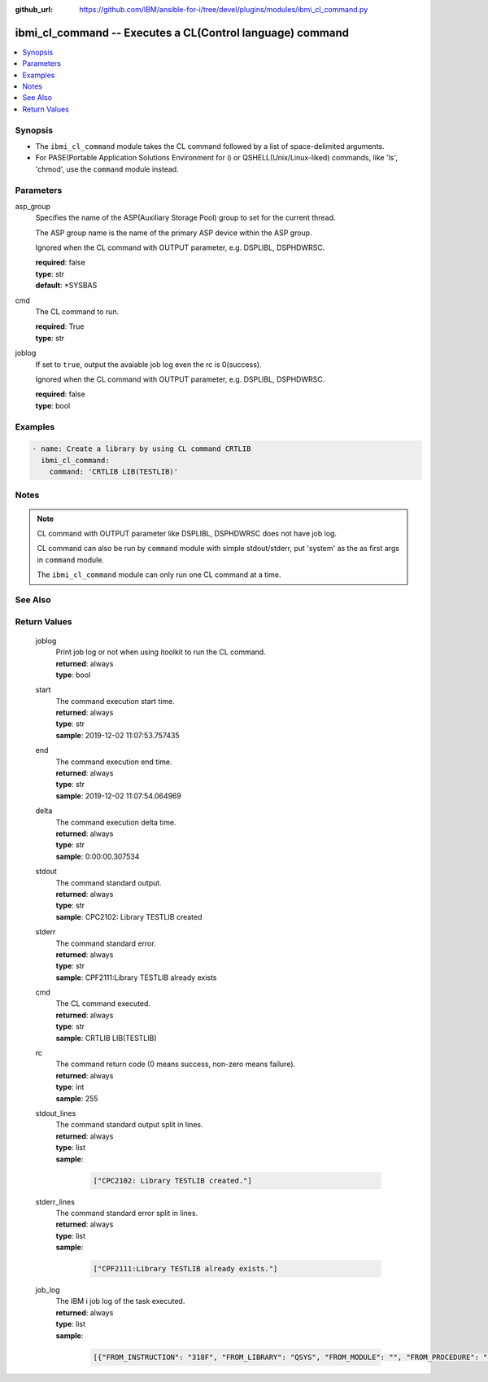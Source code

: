 
:github_url: https://github.com/IBM/ansible-for-i/tree/devel/plugins/modules/ibmi_cl_command.py

.. _ibmi_cl_command_module:


ibmi_cl_command -- Executes a CL(Control language) command
==========================================================



.. contents::
   :local:
   :depth: 1


Synopsis
--------
- The ``ibmi_cl_command`` module takes the CL command followed by a list of space-delimited arguments.
- For PASE(Portable Application Solutions Environment for i) or QSHELL(Unix/Linux-liked) commands, like 'ls', 'chmod', use the ``command`` module instead.





Parameters
----------


     
asp_group
  Specifies the name of the ASP(Auxiliary Storage Pool) group to set for the current thread.

  The ASP group name is the name of the primary ASP device within the ASP group.

  Ignored when the CL command with OUTPUT parameter, e.g. DSPLIBL, DSPHDWRSC.


  | **required**: false
  | **type**: str
  | **default**: \*SYSBAS


     
cmd
  The CL command to run.


  | **required**: True
  | **type**: str


     
joblog
  If set to ``true``, output the avaiable job log even the rc is 0(success).

  Ignored when the CL command with OUTPUT parameter, e.g. DSPLIBL, DSPHDWRSC.


  | **required**: false
  | **type**: bool




Examples
--------

.. code-block:: yaml+jinja

   
   - name: Create a library by using CL command CRTLIB
     ibmi_cl_command:
       command: 'CRTLIB LIB(TESTLIB)'




Notes
-----

.. note::
   CL command with OUTPUT parameter like DSPLIBL, DSPHDWRSC does not have job log.

   CL command can also be run by ``command`` module with simple stdout/stderr, put 'system' as the as first args in ``command`` module.

   The ``ibmi_cl_command`` module can only run one CL command at a time.



See Also
--------

.. seealso::

   - :ref:`command_module`



Return Values
-------------


   
                              
       joblog
        | Print job log or not when using itoolkit to run the CL command.
      
        | **returned**: always
        | **type**: bool
      
      
                              
       start
        | The command execution start time.
      
        | **returned**: always
        | **type**: str
        | **sample**: 2019-12-02 11:07:53.757435

            
      
      
                              
       end
        | The command execution end time.
      
        | **returned**: always
        | **type**: str
        | **sample**: 2019-12-02 11:07:54.064969

            
      
      
                              
       delta
        | The command execution delta time.
      
        | **returned**: always
        | **type**: str
        | **sample**: 0:00:00.307534

            
      
      
                              
       stdout
        | The command standard output.
      
        | **returned**: always
        | **type**: str
        | **sample**: CPC2102: Library TESTLIB created

            
      
      
                              
       stderr
        | The command standard error.
      
        | **returned**: always
        | **type**: str
        | **sample**: CPF2111:Library TESTLIB already exists

            
      
      
                              
       cmd
        | The CL command executed.
      
        | **returned**: always
        | **type**: str
        | **sample**: CRTLIB LIB(TESTLIB)

            
      
      
                              
       rc
        | The command return code (0 means success, non-zero means failure).
      
        | **returned**: always
        | **type**: int
        | **sample**: 255

            
      
      
                              
       stdout_lines
        | The command standard output split in lines.
      
        | **returned**: always
        | **type**: list      
        | **sample**:

              .. code-block::

                       ["CPC2102: Library TESTLIB created."]
            
      
      
                              
       stderr_lines
        | The command standard error split in lines.
      
        | **returned**: always
        | **type**: list      
        | **sample**:

              .. code-block::

                       ["CPF2111:Library TESTLIB already exists."]
            
      
      
                              
       job_log
        | The IBM i job log of the task executed.
      
        | **returned**: always
        | **type**: list      
        | **sample**:

              .. code-block::

                       [{"FROM_INSTRUCTION": "318F", "FROM_LIBRARY": "QSYS", "FROM_MODULE": "", "FROM_PROCEDURE": "", "FROM_PROGRAM": "QWTCHGJB", "FROM_USER": "CHANGLE", "MESSAGE_FILE": "QCPFMSG", "MESSAGE_ID": "CPD0912", "MESSAGE_LIBRARY": "QSYS", "MESSAGE_SECOND_LEVEL_TEXT": "Cause . . . . . :   This message is used by application programs as a general escape message.", "MESSAGE_SUBTYPE": "", "MESSAGE_TEXT": "Printer device PRT01 not found.", "MESSAGE_TIMESTAMP": "2020-05-20-21.41.40.845897", "MESSAGE_TYPE": "DIAGNOSTIC", "ORDINAL_POSITION": "5", "SEVERITY": "20", "TO_INSTRUCTION": "9369", "TO_LIBRARY": "QSYS", "TO_MODULE": "QSQSRVR", "TO_PROCEDURE": "QSQSRVR", "TO_PROGRAM": "QSQSRVR"}]
            
      
        
